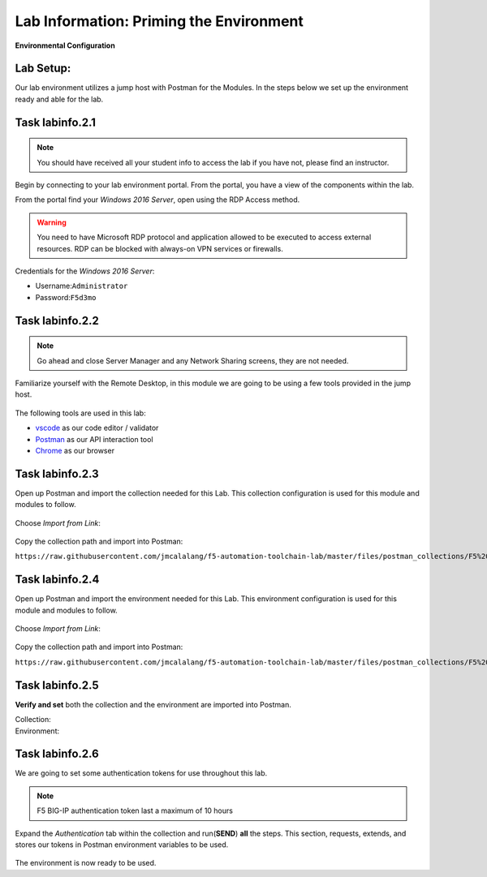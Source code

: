 Lab Information: Priming the Environment
========================================

|image1| **Environmental Configuration**

Lab Setup:
----------

Our lab environment utilizes a jump host with Postman for the Modules. In the steps below we set up the environment ready and able for the lab.

Task |labmodule|\.\ |labnum|\.1
-------------------------------

.. NOTE:: You should have received all your student info to access the lab if you have not, please find an instructor.

Begin by connecting to your lab environment portal. From the portal, you have a view of the components within the lab.

From the portal find your `Windows 2016 Server`, open using the RDP Access method.

.. Warning:: You need to have Microsoft RDP protocol and application allowed to be executed to access external resources. RDP can be blocked with always-on VPN services or firewalls.

Credentials for the `Windows 2016 Server`:

- Username:``Administrator``
- Password:``F5d3mo``

Task |labmodule|\.\ |labnum|\.2
-------------------------------

.. Note:: Go ahead and close Server Manager and any Network Sharing screens, they are not needed.

Familiarize yourself with the Remote Desktop, in this module we are going to be using a few tools provided in the jump host. 

  |image2|

The following tools are used in this lab:

- vscode_ as our code editor / validator
- Postman_ as our API interaction tool
- Chrome_ as our browser

Task |labmodule|\.\ |labnum|\.3
-------------------------------

Open up Postman and import the collection needed for this Lab. This collection configuration is used for this module and modules to follow.
  
  |image3|

Choose `Import from Link`:

  |image4|

Copy the collection path and import into Postman:

``https://raw.githubusercontent.com/jmcalalang/f5-automation-toolchain-lab/master/files/postman_collections/F5%20Automation%20Toolchain-%20Class.postman_collection.json``

Task |labmodule|\.\ |labnum|\.4
-------------------------------

Open up Postman and import the environment needed for this Lab. This environment configuration is used for this module and modules to follow.
  
  |image3|

Choose `Import from Link`:

  |image4|

Copy the collection path and import into Postman:

``https://raw.githubusercontent.com/jmcalalang/f5-automation-toolchain-lab/master/files/postman_collections/F5%20Automation%20Toolchain-%20Class.postman_environment.json``


Task |labmodule|\.\ |labnum|\.5
-------------------------------

**Verify and set** both the collection and the environment are imported into Postman.

Collection:
  |image5|

Environment:
  |image6|

Task |labmodule|\.\ |labnum|\.6
-------------------------------

We are going to set some authentication tokens for use throughout this lab. 

.. Note:: F5 BIG-IP authentication token last a maximum of 10 hours

Expand the `Authentication` tab within the collection and run(**SEND**) **all** the steps. This section, requests, extends, and stores our tokens in Postman environment variables to be used.

  |image7|

The environment is now ready to be used.

.. |labmodule| replace:: labinfo
.. |labnum| replace:: 2
.. |labdot| replace:: |labmodule|\ .\ |labnum|
.. |labund| replace:: |labmodule|\ _\ |labnum|
.. |labname| replace:: Lab\ |labdot|
.. |labnameund| replace:: Lab\ |labund|

.. |image1| image:: images/image1.png
   :width: 200px
.. |image2| image:: images/image2.png
   :width: 50%
.. |image3| image:: images/image3.png
   :width: 50%
.. |image4| image:: images/image4.png
   :width: 25%
.. |image5| image:: images/image5.png
   :width: 25%
.. |image6| image:: images/image6.png
   :width: 25%
.. |image7| image:: images/image7.png
   :width: 50%
   
.. _vscode: https://code.visualstudio.com/
.. _Postman: https://www.getpostman.com
.. _Chrome: https://www.google.com/chrome/